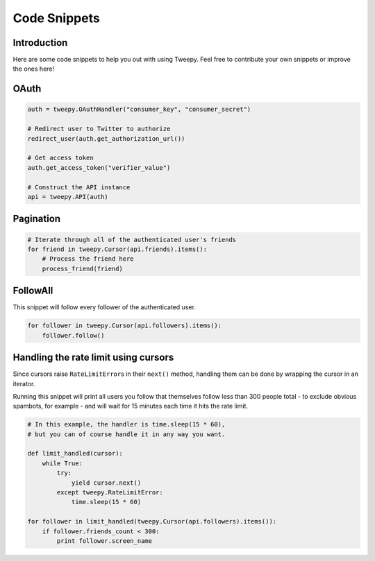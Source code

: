 .. _code_snippet:


*************
Code Snippets
*************

Introduction
============

Here are some code snippets to help you out with using Tweepy. Feel
free to contribute your own snippets or improve the ones here!

OAuth
=====

.. code-block :: python

   auth = tweepy.OAuthHandler("consumer_key", "consumer_secret")
   
   # Redirect user to Twitter to authorize
   redirect_user(auth.get_authorization_url())
   
   # Get access token
   auth.get_access_token("verifier_value")
   
   # Construct the API instance
   api = tweepy.API(auth)

Pagination
==========

.. code-block :: python

   # Iterate through all of the authenticated user's friends
   for friend in tweepy.Cursor(api.friends).items():
       # Process the friend here
       process_friend(friend)


FollowAll
=========

This snippet will follow every follower of the authenticated user.

.. code-block :: python

   for follower in tweepy.Cursor(api.followers).items():
       follower.follow()

Handling the rate limit using cursors
=====================================
   
Since cursors raise ``RateLimitError``\ s in their ``next()`` method,
handling them can be done by wrapping the cursor in an iterator.
   
Running this snippet will print all users you follow that themselves follow
less than 300 people total - to exclude obvious spambots, for example - and
will wait for 15 minutes each time it hits the rate limit.
   
.. code-block :: python
   
   # In this example, the handler is time.sleep(15 * 60),
   # but you can of course handle it in any way you want.
   
   def limit_handled(cursor):
       while True:
           try:
               yield cursor.next()
           except tweepy.RateLimitError:
               time.sleep(15 * 60)
   
   for follower in limit_handled(tweepy.Cursor(api.followers).items()):
       if follower.friends_count < 300:
           print follower.screen_name
